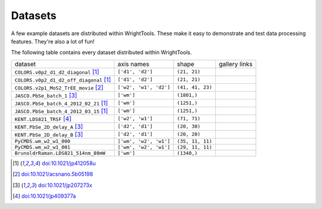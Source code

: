 .. _datasets:

Datasets
========

A few example datasets are distributed within WrightTools.
These make it easy to demonstrate and test data processing features.
They're also a lot of fun!

The following table contains every dataset distributed within WrightTools.

=================================================  ============================  ===================  ==============
dataset                                            axis names                    shape                gallery links
-------------------------------------------------  ----------------------------  -------------------  --------------
``COLORS.v0p2_d1_d2_diagonal`` [#kohler2014]_      ``['d1', 'd2']``              ``(21, 21)``        
``COLORS.v0p2_d1_d2_off_diagonal`` [#kohler2014]_  ``['d1', 'd2']``              ``(21, 21)``       
``COLORS.v2p1_MoS2_TrEE_movie`` [#czech2015]_      ``['w2', 'w1', 'd2']``        ``(41, 41, 23)``  
``JASCO.PbSe_batch_1`` [#yurs2011]_                ``['wm']``                    ``(1801,)``      
``JASCO.PbSe_batch_4_2012_02_21`` [#kohler2014]_   ``['wm']``                    ``(1251,)``     
``JASCO.PbSe_batch_4_2012_03_15`` [#kohler2014]_   ``['wm']``                    ``(1251,)``    
``KENT.LDS821_TRSF`` [#boyle2013]_                 ``['w2', 'w1']``              ``(71, 71)``         
``KENT.PbSe_2D_delay_A`` [#yurs2011]_              ``['d2', 'd1']``              ``(20, 30)``         
``KENT.PbSe_2D_delay_B`` [#yurs2011]_              ``['d2', 'd1']``              ``(20, 20)``         
``PyCMDS.wm_w2_w1_000``                            ``['wm', 'w2', 'w1']``        ``(35, 11, 11)``
``PyCMDS.wm_w2_w1_001``                            ``['wm', 'w2', 'w1']``        ``(29, 11, 11)``
``BrunoldrRaman.LDS821_514nm_80mW``                ``['wm']``                    ``(1340,)``
=================================================  ============================  ===================  ==============

.. [#kohler2014] `doi:10.1021/jp412058u <http://dx.doi.org/10.1021/jp412058u>`_
.. [#czech2015] `doi:10.1021/acsnano.5b05198 <http://dx.doi.org/10.1021/acsnano.5b05198>`_
.. [#yurs2011] `doi:10.1021/jp207273x <http://dx.doi.org/10.1021/jp207273x>`_
.. [#boyle2013] `doi:10.1021/jp409377a <http://dx.doi.org/10.1021/jp409377a>`_
